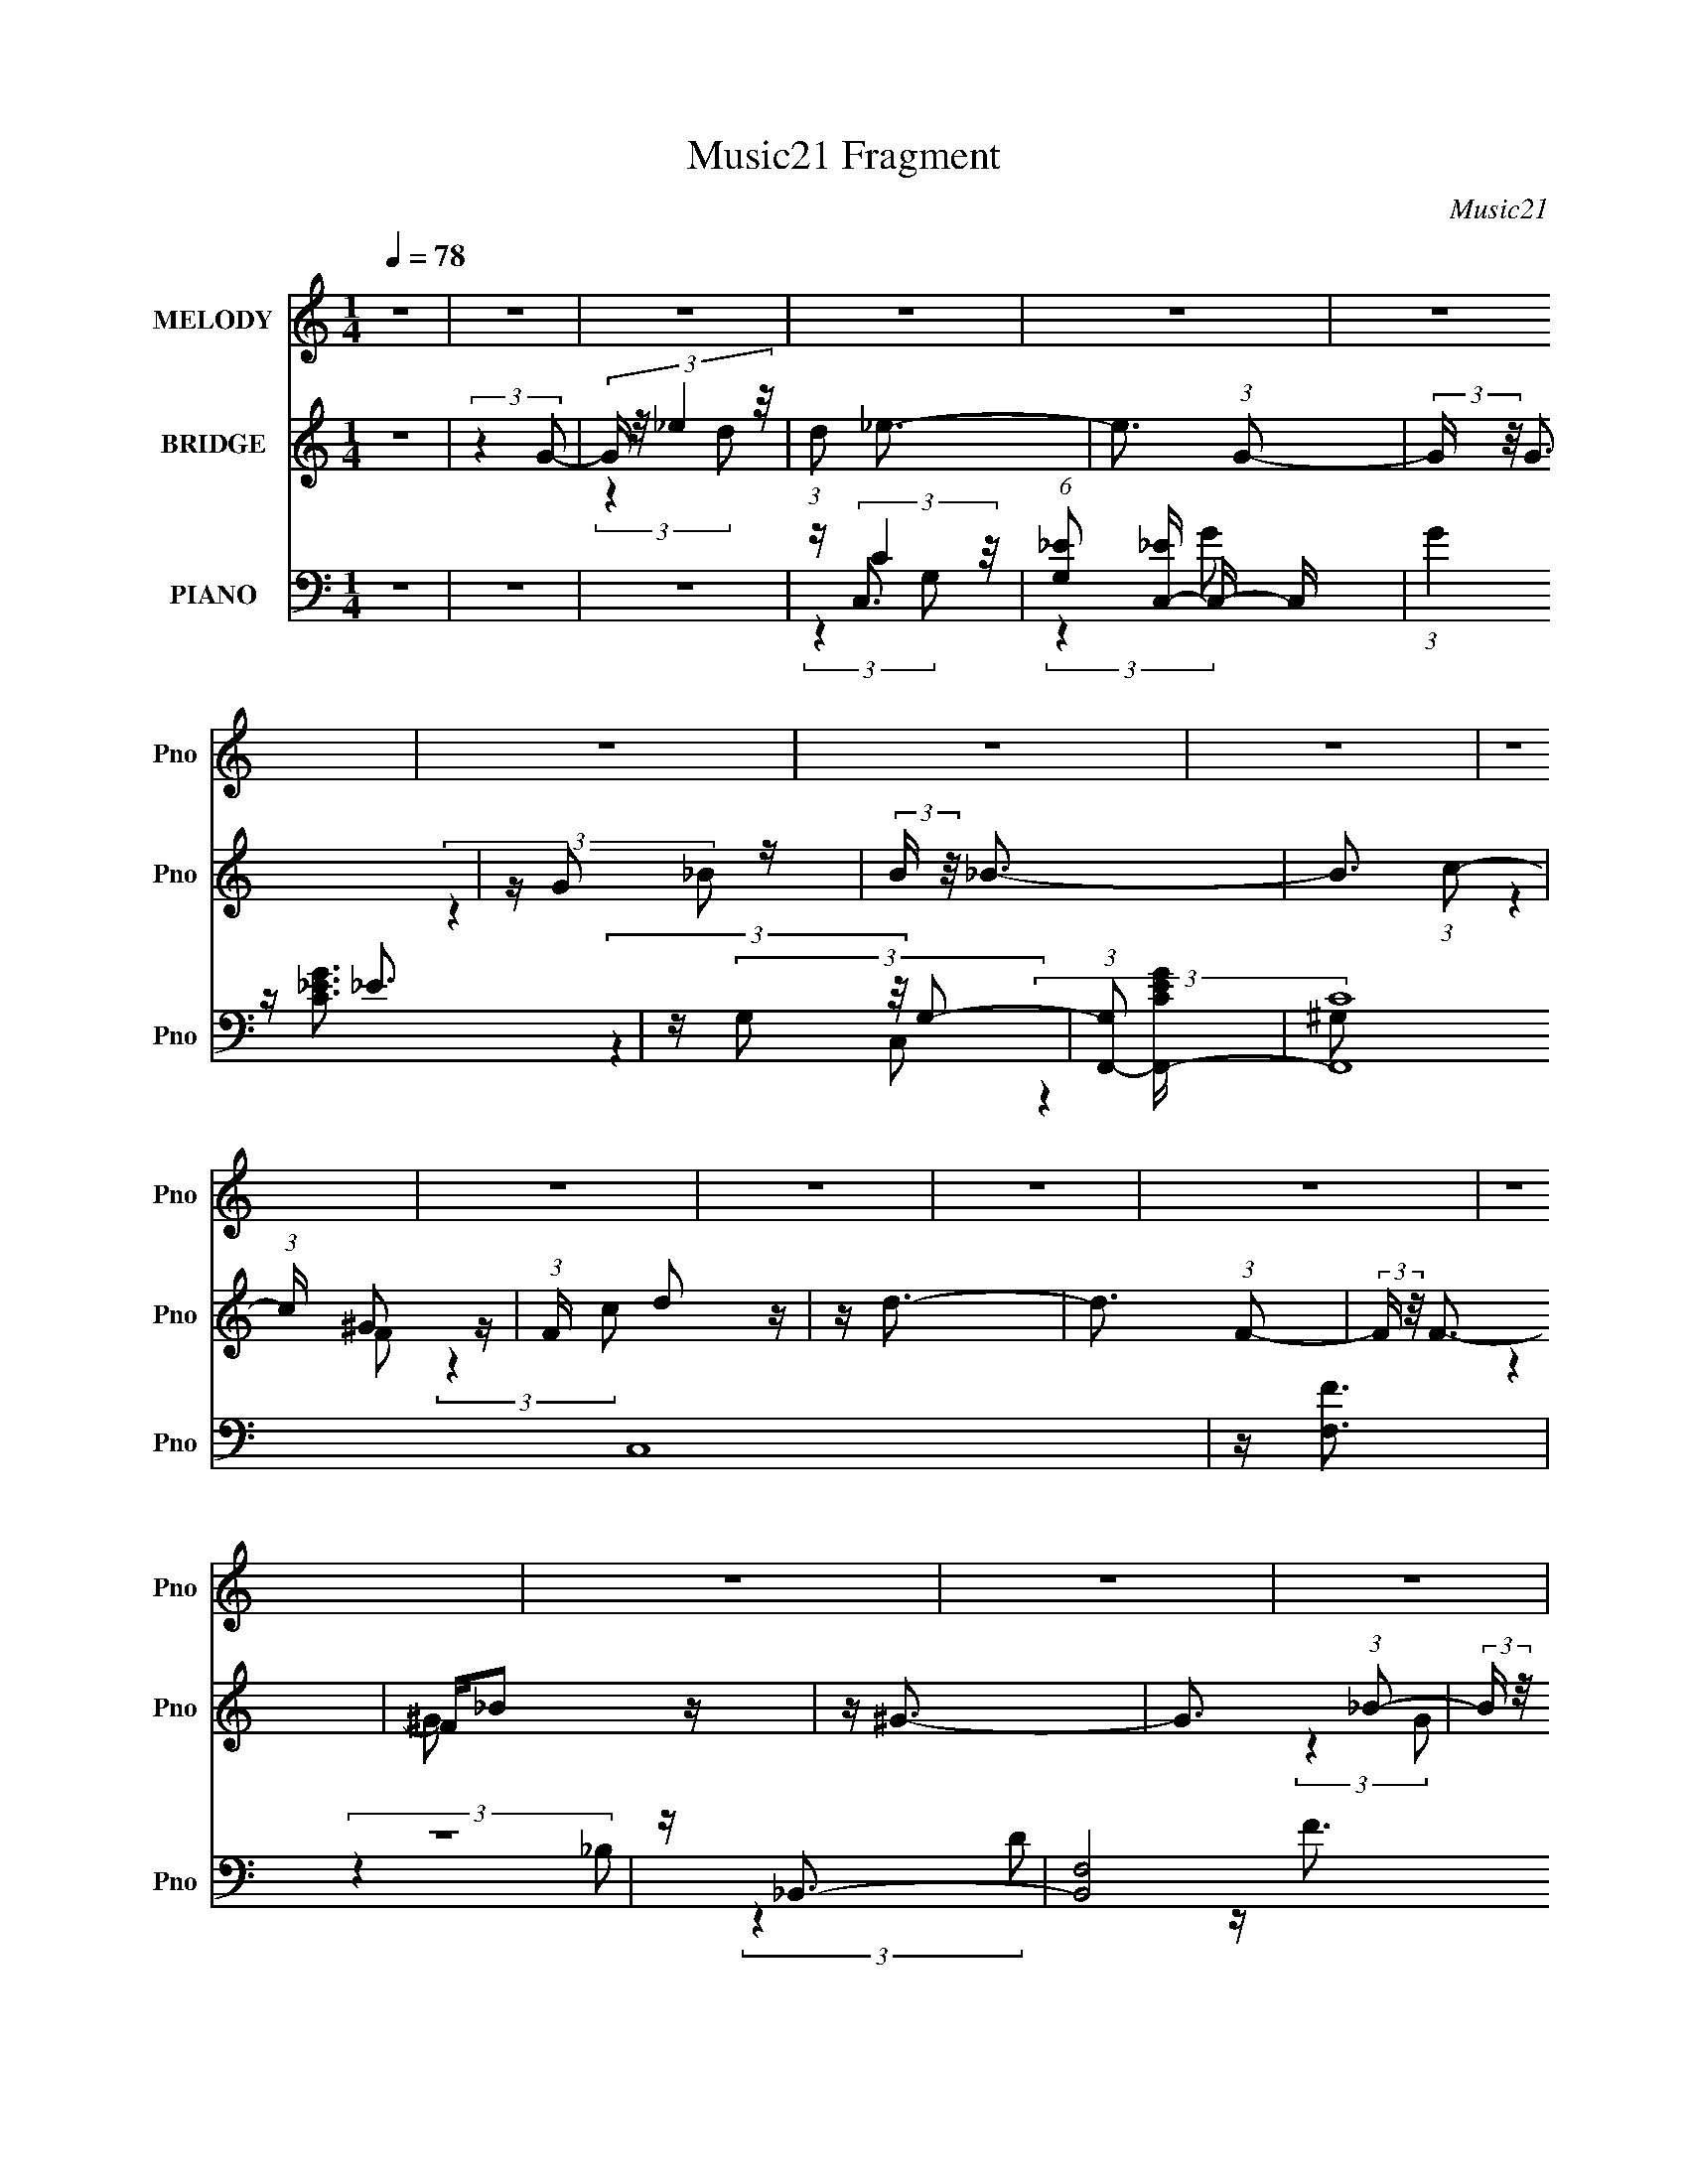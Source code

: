 X:1
T:Music21 Fragment
C:Music21
%%score 1 ( 2 3 ) ( 4 5 6 7 )
L:1/16
Q:1/4=78
M:1/4
I:linebreak $
K:none
V:1 treble nm="MELODY" snm="Pno"
V:2 treble nm="BRIDGE" snm="Pno"
V:3 treble 
L:1/4
V:4 bass nm="PIANO" snm="Pno"
V:5 bass 
V:6 bass 
L:1/4
V:7 bass 
L:1/4
V:1
 z4 | z4 | z4 | z4 | z4 | z4 | z4 | z4 | z4 | z4 | z4 | z4 | z4 | z4 | z4 | z4 | z4 | z4 | z4 | %19
 z4 | z4 | z4 | z4 | z4 | z4 | z4 | z[Q:1/4=78] z3 | z4 | z4 | z2[Q:1/4=77] z2 | z4 | z4 | %32
[Q:1/4=76] z4 | (3:2:2z4 G2 |[Q:1/4=76] G _e2 (3:2:1d2 | z _e3- |[Q:1/4=78] e3 (3:2:1G2 | z G3 | %38
 z (3G2 z/ _B2 |[Q:1/4=78] z _B3- | B3 (3:2:1c2 | z ^G2 (3:2:1F2 | F d2 (3:2:1c2- | %43
 (3:2:2c z/ d3- | d3 (3:2:1F2 | z F3 | F _B2 (3:2:1^G2- | (3:2:2G z/ ^G3- | %48
 (12:7:2G4 z/ (3:2:1^G2 | _B(3G2 z/ G2 | G _e2 (3:2:1d2 | z _e3- | e2 z2 | _eG2 z | %54
 G c2 (3:2:1_e2- | (3:2:2e z/ g3- | (12:7:2g4 z/ (3:2:1f2- | (3:2:2f z/ f3- | f (6:5:2z2 _e2- | %59
 (3:2:2e z/ _e3- | e (6:5:2z2 _e2- | (3:2:2e z/ d3 | z f2 (3:2:1_e2 | (3:2:2_e4 d2- | d4- | %65
 (6:5:1d2 z (3:2:1G2 | G _e2 (3:2:1d2 | z _e3- | (12:7:2e4 z/ (3:2:1G2 | z G3 | z (3G2 z/ _B2 | %71
 z _B3- | (12:7:2B4 z/ (3:2:1c2 | z ^G2 (3:2:1F2 | F(3d2 z/ c2 | z d3- | (12:7:2d4 z/ (3:2:1F2 | %77
 z F2 (3:2:1F2- | (3:2:2F z/ _B2 (3:2:1^G2 | z ^G3- | G ^G2 (3:2:1_B2- | (3B z/ G2 (3:2:2z/ G2 | %82
 G _e2 (3:2:1d2 | z _e3- | (12:7:2e4 z/ (3:2:1G2- | (6:5:1G2 z (3:2:1G2 | z (3c2 z/ _e2- | %87
 (3:2:2e z/ g3- | g3 (3:2:1f2 | z f3- | f (6:5:2z2 _e2 | z _e3- | e4 |[Q:1/4=78] z d3 | z d2_e- | %95
 e2<d2 | c4- | c2 (3:2:2z c2- | (3:2:2c z/ d2 (3:2:1_e2- | (3:2:2e z/ _e3- |[Q:1/4=79] e4 | z f3 | %102
 z (3d2 z/ c2- | (3:2:1c2 _B3- | B G2 (3:2:1_B2 | z c3 | z (3c2 z/ d2- | (3:2:2d z/ _e3- | e4- | %109
 e2<d2- | d2<_e2 | z ^g3- | g4- | g4- | g4 | z g3- | g4- | g2 (3:2:2z d2 | z (3_e2 z/ f2 | %119
[Q:1/4=79] z (3g2 z/ _e2 | z g2 (3:2:1_e2 | (3:2:2g4 _e2- | (3e z/ f2 (3:2:2z/ g2 | z _b3- | %124
 b3 (3:2:1^g2 | z ^g3- | g3 z | z (3f2 z/ _e2- | (3:2:2e z/ d2 (3:2:1c2 | (3:2:2_B4 B2- | %130
 (3B z/ c2 (3:2:2z/[Q:1/4=79] d2 | z ^g3- | (12:7:2g4 z/ (3:2:1g2 | f g2 (3:2:1G2 | z (3c2 z/ d2 | %135
 z _e2 (3:2:1d2 | z _e2 (3:2:1d2 | (3:2:2_e4 c2- | (3:2:2c z/ d2 (3:2:1_e2- | (3:2:2e z/ g3- | %140
 g3 (3:2:1f2 | _e2<f2- | (12:7:1f4 f (3:2:1g2 | f2<_e2- | e z _e (3:2:1f2 | _e2<d2- | %146
 d d2 (3:2:1_e2- | (3:2:2e z/ d2 (3:2:1c2- | c4- | (3:2:2c z2 z2 |[Q:1/4=78] z4 |[Q:1/4=77] z4 | %152
[Q:1/4=75] z4 |[Q:1/4=75] z4 | z4 | z2[Q:1/4=75] z2 |[Q:1/4=76] z4 |[Q:1/4=77] z4 | %158
 z2[Q:1/4=78] z2 | z4 |[Q:1/4=79] z4 | z4 | z4 | z4 | z4 | z4 | z4 | z4 | z4 | z4 | z4 | %171
[Q:1/4=79] z4 | z4 | z4 | z4 | z4 | z4 | z4 | z4 | z4 |[Q:1/4=77] z4 |[Q:1/4=78] z4 | z4 | %183
[Q:1/4=78] z3[Q:1/4=78] z | z3[Q:1/4=79] z | (3:2:2z4 d2 | z (3_e2 z/ f2 | z (3g2 z/ _e2 | %188
[Q:1/4=78] z g2 (3:2:1_e2 | (3:2:2g4 _e2- | (3e z/ f2 (3:2:2z/ g2 | z _b3- | b3 (3:2:1^g2 | %193
 z ^g3- | g3 z | z (3f2 z/ _e2- | (3:2:2e z/ d2 (3:2:1c2 | (3:2:2_B4 B2- | %198
[Q:1/4=79] (3B z/ c2 (3:2:2z/ d2 | z ^g3- | (12:7:2g4 z/ (3:2:1g2 | f g2 (3:2:1G2 | z (3c2 z/ d2 | %203
 z _e2 (3:2:1d2 | z _e2 (3:2:1d2 | (3:2:2_e4 c2- | (3:2:2c z/ d2 (3:2:1_e2- | (3:2:2e z/ g3- | %208
 g3 (3:2:1f2 | _e2<f2- | (12:7:1f4 f (3:2:1g2 | f2<_e2- | e z _e (3:2:1f2 | _e2<d2- | %214
 d d2 (3:2:1_e2- | (3:2:2e z/ d2 (3:2:1c2- | c4- | (3:2:2c z2 (3:2:2z c2- | %218
 (3:2:2c z/ d2 (3:2:1_e2- | (3:2:2e z/ _e3- | e4 | z f3 |[Q:1/4=79] z (3d2 z/ c2- | (3:2:1c2 _B3- | %224
 B G2 (3:2:1_B2 | z c3 | z (3c2 z/ d2- | (3:2:2d z/ _e3- | e4- | e2<d2- | d2<_e2 | z ^g3- | g4- | %233
 g4- | g4 | z g3- | g4- | g2 (3:2:2z d2 |[Q:1/4=78] z (3_e2 z/ f2 | z (3g2 z/ _e2 | %240
 z g2 (3:2:1_e2 | (3:2:2g4 _e2- | (3e z/ f2 (3:2:2z/ g2 | z _b3- | b3 (3:2:1^g2 | z ^g3- | %246
[Q:1/4=79] g3 z | z (3f2 z/ _e2- | (3:2:2e z/ d2 (3:2:1c2 |[Q:1/4=79] (3:2:2_B4 B2- | %250
 (3B z/ c2 (3:2:2z/ d2 | z ^g3- | (12:7:2g4 z/ (3:2:1g2 | f g2 (3:2:1G2 | z (3c2 z/ d2 | %255
 z _e2 (3:2:1d2 | z _e2 (3:2:1d2 | (3:2:2_e4 c2- | (3:2:2c z/ d2 (3:2:1_e2- | (3:2:2e z/ g3- | %260
 g3 (3:2:1f2 | _e2<f2- | (12:7:1f4 f (3:2:1g2 | f2<_e2- | e z _e (3:2:1f2 | _e2<d2- | %266
 d d2 (3:2:1_e2- | (3:2:2e z/ d2 (3:2:1c2- |[Q:1/4=77] c4- | (3:2:2c z2 z2 |] %270
V:2
 z4 | (3:2:2z4 G2- | (3:2:4G z/ _e4 z/ | (3:2:1d2 _e3- | e3 (3:2:1G2- | (3:2:2G z/ G3 | z G2 z | %7
 (3:2:2B z/ _B3- | B3 (3:2:1c2- | (3:2:1c x/3 ^G2 z | (3:2:1F x/3 d2 z | z d3- | d3 (3:2:1F2- | %13
 (3:2:2F z/ F3- | F_B2 z | z ^G3- | G3 (3:2:1_B2- | (3:2:2B z/ G2 z | z _e2 z | z _e3- | %20
 e3 (3:2:1G2- | (3:2:2G z/ G3 | z c2 z | (3:2:2e z/ g3- | g3 (3:2:1^g2- | (3:2:2g z/ f3- | %26
 f[Q:1/4=78] (6:5:2z2 _e2- | (3:2:2e z/ d3- | d _e2 z | (3:2:1f2 g3-[Q:1/4=77] | g B2 z | z d2 z | %32
[Q:1/4=76] z c3- | c4- |[Q:1/4=76] c4 | z2 G2- |[Q:1/4=78] G (3:2:2_e4 z/ | (3:2:1d2 _e3- | e4- | %39
[Q:1/4=78] e z3 | (3:2:2z4 c2- | (3:2:1c2 g3- | g2<f2- | f2<d2- | d4- | d z3 | z4 | z4 | z4 | z4 | %50
 z4 | (3:2:2z4 G2- | (3G2 _e4 z/ | (3:2:1d2 _e3- | e4- | e2<c2- | c4- | c4- | c3 z | z4 | z _e3- | %61
 e2<d2- | d3 (3:2:1c2- | (3:2:1c2 d3- | d4- | d z3 | z4 | z _E3- | E2<D2- | D2<C2- | C4- | C z3 | %72
 (3:2:2D4 _E2- | (3:2:1E2 ^G3- | G4- | G2<D2- | (12:11:2D4 _E2- | (3:2:1E2 F3- | F4 | z G3- | G4- | %81
 G z3 | z4 | z [Gc]3- | (12:11:2[Gc]4 d2- | (3:2:1d2 _e3- | e2<G2 | z [F^G]3- | [FG]4- | [FG]2 z2 | %90
 (3:2:2z4 c2 | (3:2:2d2 z4 | e4- |[Q:1/4=78] e2<d2- | d4 | z C3- | %96
 (3:2:1[Gc]2 [cC-]5/3 C19/3- C4- C | (3:2:1[d_e]2 _e5/3 z | (3:2:1[gc']2 c'5/3 z | %99
 (3:2:1[d'^G,-]2 ^G,8/3- |[Q:1/4=79] G,4- e'4 | G,4- | G,2<_B,2- | B,2<G,2- | G,4- | G,2<C2- | C4 | %107
 z C3- | C4- | C4- | CF,2 z | z [G,C]3- | [G,C]4- | [G,C]4- | [G,C]3 (3:2:1[G,C]2- | %115
 (3:2:2[G,C] z/ [G,B,]3- | [G,B,]4- | (12:7:2[G,B,]4 z/ (3:2:1B,2- | (3:2:1B,2 C2 z | %119
[Q:1/4=79] (3:2:2D z/ [C_E]3- | [CE]4- | [CE]4 G3- | G F2 z | (3:2:2G z/ [F,F^G]3- | [F,FG]4 | %125
 z [Fc]3- | [Fc]3 z | z F3- | F4- | F3 (3:2:1D2- |[Q:1/4=79] (3:2:1D2 _E2 z | (3:2:1F2 G3- | G4 | %133
 z G3 | z [GB]3- | [GB]2<c2- | c3 (3:2:1d2- | (3:2:1d2 _e2 z | (3:2:2d z/ c3 | z c3- | c4 | %141
 z [F^Gc]3- | [FGc]4 | z c3- | c4 | z [GB]3- | [GB]4 | z [Gc]3- | [Gc]4- | [Gc]2 (3:2:2z G2- | %150
[Q:1/4=78] (3:2:4G z/ _e4 z/ |[Q:1/4=77] (3:2:1d2 _e3- |[Q:1/4=75] e3 (3:2:1G2- | %153
[Q:1/4=75] (3:2:2G z/ G3 | z G2 z | (3:2:2B z/ _B3-[Q:1/4=75] |[Q:1/4=76] B3 (3:2:1c2- | %157
[Q:1/4=77] (3:2:2c z/ ^G3- | G[Q:1/4=78] (3:2:2_B2 z f | z f3- |[Q:1/4=79] (12:7:2f4 z/ (3:2:1F2- | %161
 (3:2:2F z/ _B2 z | z _e2 z | (3:2:2f z/ _B3- | B _E2 z | (3:2:1B x/3 B2 z | (3:2:1g x/3 g2 z | %167
 (3:2:1f2 _e3- | e2 G z | _e2<e2- | e z _ef |[Q:1/4=79] z g3- | (12:7:2g4 z/ (3:2:1_e2- | %173
 (3:2:1e2 d2 z | (3:2:2c4 G2- | (3G z/ ^G2 (3:2:2z/ c2 | z _e2 z | (3:2:1g x/3 ^f2 z | %178
 (3:2:1e x/3 d2 z | (3:2:1c x/3 B3- |[Q:1/4=77] B (3:2:1[FG]2 G2/3 z | %181
[Q:1/4=78] (3:2:1B x/3 (3:2:2d4 z/ | (3:2:1[f^g]2 ^g5/3 z |[Q:1/4=78] (3:2:2g z/ g3[Q:1/4=78] | %184
 (3[ga]2[bc']2 z/[Q:1/4=79] [d'_e'] | (3[f'g']2 z2 B,2- | (3:2:1B,2 C2 z | (3:2:2D z/ [C_E]3- | %188
[Q:1/4=78] [CE]4- | [CE]4 G3- | G F2 z | (3:2:2G z/ [F,F^G]3- | [F,FG]4 | z [Fc]3- | [Fc]3 z | %195
 z F3- | F4- | F3 (3:2:1D2- |[Q:1/4=79] (3:2:1D2 _E2 z | (3:2:1F2 G3- | G4 | z G3 | z [GB]3- | %203
 [GB]2<c2- | c3 (3:2:1d2- | (3:2:1d2 _e2 z | (3:2:2d z/ c3 | z c3- | c4 | z [F^Gc]3- | [FGc]4 | %211
 z c3- | c4 | z [GB]3- | [GB]4 | z [Gc]3- | [Gc]4- | [Gc]4- | [Gc]3 z | z ^G,3- | G,4- | G,4- | %222
[Q:1/4=79] G,2<_B,2- | B,2<G,2- | G,4- | G,2<C2- | C4 | z C3- | C4- | C4- | CF,2 z | z [G,C]3- | %232
 [G,C]4- | [G,C]4- | [G,C]3 (3:2:1[G,C]2- | (3:2:2[G,C] z/ [G,B,]3- | [G,B,]4- | %237
 (12:7:2[G,B,]4 z/ (3:2:1B,2- |[Q:1/4=78] (3:2:1B,2 C2 z | (3:2:2D z/ [C_E]3- | [CE]4- | %241
 [CE]4 G3- | G F2 z | (3:2:2G z/ [F,F^G]3- | [F,FG]4 | z [Fc]3- |[Q:1/4=79] [Fc]3 z | z F3- | F4- | %249
[Q:1/4=79] F3 (3:2:1D2- | (3:2:1D2 _E2 z | (3:2:1F2 G3- | G4 | z G3 | z [GB]3- | [GB]2<c2- | %256
 c3 (3:2:1d2- | (3:2:1d2 _e2 z | (3:2:2d z/ c3 | z c3- | c4 | z [F^Gc]3- | [FGc]4 | z c3- | c4 | %265
 z [GB]3- | [GB]4 | z [Gc]3- |[Q:1/4=77] [Gc]4- | [Gc]2 z2 | z c2 z | (3:2:2d z/ _e3- | e4 G | %273
 z G3- | G2 c2 z | (3:2:2_e2 _b4- | b4 ^g- | g (3:2:2z/ ^g-g2- | (3:2:2g2 z ^g2 | g(3:2:2f2 z2 | %280
 g3 z | (3g2 z2 f2- | (12:11:2f4 z/ | (3:2:2z2 g4- | g4 | c4- | c4- [gc']4- | c4- [gc']4- | %288
 (3:2:1c4 [gc']4- | [gc']4- | [gc'] z3 |] %291
V:3
 x | x | (3:2:2z d/- | x13/12 | x13/12 | x | (3:2:2z _B/- | x | x13/12 | (3:2:2z F/- | (3:2:2z c/ | %11
 x | x13/12 | x | (3:2:2z ^G/ | x | x13/12 | (3:2:2z G/ | (3:2:2z d/ | x | x13/12 | x | %22
 (3:2:2z _e/- | x | x13/12 | x | x | x | (3:2:2z f/- | x13/12 | (3:2:2z d/ | (3:2:2z c/ | x | x | %34
 x | x | (3:2:2z d/- | x13/12 | x | x | x | x13/12 | x | x | x | x | x | x | x | x | x | x | %52
 (3:2:2z d/- x/12 | x13/12 | x | x | x | x | x | x | x | x | x13/12 | x13/12 | x | x | x | x | x | %69
 x | x | x | x | x13/12 | x | x | x5/4 | x13/12 | x | x | x | x | x | x | x5/4 | x13/12 | x | x | %88
 x | x | x | z/4 _e3/4- | x | x | x | (3:2:2z G/- | (3:2:2z d/- x31/12 | (3:2:2z g/- | %98
 (3:2:2z d'/- | z/4 _e'3/4- | x2 | x | x | x | x | x | x | x | x | x | x | x | x | x | x13/12 | x | %116
 x | x | (3:2:2z D/- x/12 | x | x | x7/4 | (3:2:2z G/- | x | x | x | x | x | x | x13/12 | %130
 (3:2:2z F/- x/12 | x13/12 | x | x | x | x | x13/12 | (3:2:2z d/- x/12 | x | x | x | x | x | x | %144
 x | x | x | x | x | x | (3:2:2z d/- | x13/12 | x13/12 | x | (3:2:2z _B/- | x | x13/12 | x | %158
 z/ (3:2:2g/ z/4 | x | x | (3:2:2z d/ | (3:2:2z f/- | x | (3:2:2z _B/- | (3:2:2z ^g/- | %166
 (3:2:2z f/- | x13/12 | (3:2:2z d/ | x | x | x | x | (3:2:2z c/- x/12 | x | x | (3:2:2z g/- | %177
 (3:2:2z _e/- | (3:2:2z c/- | (3:2:2z F/- | (3:2:2z B/- | (3:2:2z f/- | (3:2:2z g/- | x | x | x | %186
 (3:2:2z D/- x/12 | x | x | x7/4 | (3:2:2z G/- | x | x | x | x | x | x | x13/12 | %198
 (3:2:2z F/- x/12 | x13/12 | x | x | x | x | x13/12 | (3:2:2z d/- x/12 | x | x | x | x | x | x | %212
 x | x | x | x | x | x | x | x | x | x | x | x | x | x | x | x | x | x | x | x | x | x | x13/12 | %235
 x | x | x | (3:2:2z D/- x/12 | x | x | x7/4 | (3:2:2z G/- | x | x | x | x | x | x | x13/12 | %250
 (3:2:2z F/- x/12 | x13/12 | x | x | x | x | x13/12 | (3:2:2z d/- x/12 | x | x | x | x | x | x | %264
 x | x | x | x | x | x | (3:2:2z d/- | x | x5/4 | x | z/ d/ x/4 | x | x5/4 | x | x | z/ g/- | x | %281
 z/4 (3:2:2[f_e]/ z/ | x | x | x | [gc']- | x2 | x2 | x5/3 | x | x |] %291
V:4
 z4 | z4 | z4 | z C,3- | (6:5:1[G,_E]2 [_EC,-]7/3 C,17/3- C, | (3:2:1G4 _E3 | z (3G,2 z/ G,2- | %7
 (3:2:1[G,F,,-]2 [F,,-CEG]8/3 | (48:31:2[F,,C]16 C,16 | z [F,F]3 | z4 | z _B,,3- | %12
 [B,,F,]8 (6:5:1B,2 | z [F,_B,]3- | [F,B,]2 F3 z | z _E,,3- | [E,,G,]2 (3:2:2[G,B,,]5/2 z/ | %17
 z G,,3- | (12:11:1G,,4 B, (3:2:1D,4 G,2 (3:2:1z/ | z C,3- | (3:2:1[G,C]2 [CC,-]5/3 C,19/3- C,2 | %21
 (6:5:1G,2 _E3 | z [G,C] z2 | z F,,3- | [G,C] (12:7:1[C,F,-]16 F,,8- F,,2 | F, (3:2:1C4 F3- | %26
 F2[Q:1/4=78] z2 | z [^G,,_E]3- | [G,,E]2 [CE]2 (6:5:1E,2 ^G, z2 |[Q:1/4=77] z G,,3- | %30
 G,,3 B, (6:5:1D,2 G,3 | z (3C,,2 z/ C,2- |[Q:1/4=76] (48:29:1[C,G,-]16 | G,4- [C_E]3- | %34
[Q:1/4=76] G,2 [CE]4 | z C,,3- |[Q:1/4=78] C,,4 (3G,,4 C2 D2- | (3:2:2D z/ [C_E] z2 | z4 | %39
[Q:1/4=78] z F,,3- | (24:23:1[C,G,]8 F,,8- F,, | z [F,C]3- | [F,C] z3 | z _B,,3- | %44
 [B,,_B,]8 (6:5:1F,8 | z [_B,D]3- | [B,D]3 F, z | z [_E,,G,_B,]3- | %48
 [E,,G,B,] (3:2:1[B,,G,] (3:2:2G,3 z/ | z [G,,B,]3- | [G,,B,] [G,B,] (3:2:1D,2 G, z2 | z [C,G]3 | %52
 (3G, z/ C2 (3:2:2z/ D2 | z [C_E]3 | z4 | z F,,3- | [F,,G,]8 (24:23:1C,8 | z [F,C]3- | [F,C] z3 | %59
 z [^G,,_E]3- | [G,,E] (3:2:1[E,^G,] ^G,4/3 z | z D,,3- | D,,3 F, (3:2:1A,,4 D,3 | z G,,3- | %64
 [G,,C]4 (12:11:1D,4 | z G,,3- | [G,B,]2 (3:2:2[B,D,]/ (4:3:1[D,F-]52/7 G,,4- G,, | %67
 (3:2:1F x/3 (3C,,2 z/ C,2- | (48:29:1[C,G,-]16 [CEG] | G,4- [_EG] | G, [_EG]2 z | %71
 (3:2:1[CF,,-]2 F,,8/3- | (48:31:2[F,,G,]16 C,8 | z (3[F,^G,C]2 z/ C,2- | (6:5:1C,2 [CF]3- | %75
 [CF]2<_B,,2- | (24:17:1[F,_B,]8 B,,8- B,,2 | z [_B,D]2 z | (3:2:1F,2 [_B,F] z2 | z _E,,3- | %80
 E,, (3:2:1[B,,G,]2 (3:2:2G,2 z/ | z G,,3- | G,,2 (3:2:1D,2 [G,B,D] z2 | z (3C,,2 z/ C,2- | %84
 [C,G,]4 [CEG] | z C,3- | [C,C_E]2 (3[C_EG,]/ (1:1:1[G,C-]3/2 C- | (3:2:1C x/3 (3F,,2 z/ F,2- | %88
 (12:11:1[F,C]4 [CFG]/3 [FG]2/3 | (3:2:1G x/3 F,3- | F, (3:2:1C2 [F^Gc] z2 | z ^G,,3- | %92
 G,, (3:2:1[E,^G,C_E] (3[^G,C_E] z/ G,2 |[Q:1/4=78] z G,,3- | [G,,B,D]2 [B,DD,] (3:2:1D,/ x2/3 | %95
 z [C,,G,]2 z | [C,G,]4 | (3:2:1D x/3 C,3- | [C,Cc]4- C, | [Cc] (3:2:1[G,^G,,-]2 ^G,,5/3- | %100
[Q:1/4=79] [G,,C_E]3 (6:5:1E,2 | (3:2:1G, x/3 [^G,C_E]2 z | (6:5:1[E,^G,_E]2 (3[^G,_E] z/ G,2 | %103
 z G,,3- | (12:7:1[G,,_B,D]4 [_B,DD,]2/3 (6:5:1D,6/5 | (3:2:1[G,C,,C]2 (3[C,,C]3/2 z/ C,2- | %106
 (3:2:1[C,C]2 (3C3/2 z/ C2- | (3:2:1[C^G,,-]2 [^G,,-EG]8/3 | %108
 [G,,^G,]2 (3[^G,E,]/ (1:1:1[E,G,]3/2 G, | z (3[F,,F,^G,]2 z/ F,2- | (6:5:2F,2 z4 | %111
 z (3G,,2 z/ G,2- | (12:7:1[G,Gc]8 | (3:2:1D x/3 [G,D]3- | [G,DG]2 (3G/ z/ G2 | c2<G,,2- | %116
 (3:2:1[D,G,B,]2 (3:2:1[G,B,G,,-]3/2 [G,,-D]3 G,, | (3:2:1[D,G,] G,/3G,,2 z | %118
 [G,B,DGA,,]4 (3:2:1G,, |[Q:1/4=79] (3:2:1B,, x/3 C,3- | %120
 (3:2:1[G,C_E]2 (3:2:1[C_EC,-]7/2 C,17/3- C,2 | (6:5:1[G,CC_EGc]2[C_EGc]4/3 z | %122
 (3:2:1[G,C_EG]2 [C_EG]5/3 z | (3:2:1[CF,,]4 (3:2:1F,2- | [F,F^Gc]4 | F2<F,2- | %126
 [F,F^G]2 [F^GC] (3:2:1C/ x2/3 | (3:2:1[G_B,,-]2 _B,,8/3- | [B,,_B,D]4 (3:2:1F,2 | _B,2<_B,,2- | %130
 (12:7:1[B,,_B,B,D]4[B,DF,]5/3[Q:1/4=79] | z _E,,3- | [E,,G,]2 [G,B,,] (3:2:1B,,/ x2/3 | %133
 (3:2:2G,2 z D,2- | [D,B,] [G,,G,B,D]2 (3:2:2[G,B,D] z/ | z C,3- | [C,C_EG]4 (3:2:1G,2 | %137
 C (3:2:2[C,C_EG]4 z/ | (3C2 z2 C2 | z F,,3- | [F,,^G,C]4 (6:5:1C,2 | F,3 z | %142
 F, F,,2 (3:2:4C,2 [F,^G,CF]2 z/ [=G,G]2 | z ^G,,3- | G,, (3:2:1E,2 [^G,C_E^G] z2 | z G,,3- | %146
 [G,,G,B,D]2 [G,B,DD,] (3:2:1D,/ x2/3 | z (3[C,,G,]2 z/ C,2- | (24:19:1[C,G,-]16 | %149
 [G,_ECEG]2[CEG] z |[Q:1/4=78] (12:7:1[G,_E-G-c-]8 |[Q:1/4=77] [EGc] (3:2:1[CC,-] C,7/3- | %152
[Q:1/4=75] (6:5:1[G,_E]2 [_EC,-]7/3 C,17/3- C, |[Q:1/4=75] (3:2:1G4 _E3 | z (3G,2 z/ G,2- | %155
 (3:2:1[G,F,,-]2 [F,,-CEG]8/3[Q:1/4=75] |[Q:1/4=76] (48:31:2[F,,C]16 C,16 |[Q:1/4=77] z [F,F]3 | %158
 z2[Q:1/4=78] z2 | z _B,,3- |[Q:1/4=79] [B,,F,]8 (6:5:1B,2 | z [F,_B,]3- | [F,B,]2 F3 z | %163
 z _E,,3- | [E,,G,]2 (3:2:2[G,B,,]5/2 z/ | z G,,3- | (12:11:1G,,4 B, (3:2:1D,4 G,2 (3:2:1z/ | %167
 [C_E]4 | [C,G_EC]4 (24:19:1G,16 | E B,,3- | [B,,GB,]4 (3:2:1B,2 |[Q:1/4=79] _E2 (3:2:2z _B,2- | %172
 (6:5:1B,2 B,,4 (3:2:2[G_E]2 _B,2 | (3:2:2_E2 A,4- | (3:2:1A,/ [A,,G-]3 G2/3- | G [^G,,_E,]3- | %176
 [G,,E,_E]4 (3:2:1[G,C]2 | C2<D,,2- | [D,,^F,D]3 [DA,,] A,, (3:2:1D,2 | (3:2:1[A,D,] D,/3G,,3- | %180
[Q:1/4=77] (12:7:1[D,DG,]8 G,,4- G,, |[Q:1/4=78] (3G,2 z2 [G,,G,B,D]2 | %182
 z (3[G,,D,G,B,DG]2 z/ [G,,D,G,B,DG]2 |[Q:1/4=78] z (3[G,,D,G,B,DG]2 z/ [G,,D,G,B,DG]2[Q:1/4=78] | %184
 z (3[G,,D,G,B,DG]2 z/ [G,,D,G,B,DG]2[Q:1/4=79] | z [G,,D,G,B,DG] z2 | z4 | z C,3- | %188
[Q:1/4=78] (3:2:1[G,C_E]2 (3:2:1[C_EC,-]7/2 C,17/3- C,2 | (6:5:1[G,CC_EGc]2[C_EGc]4/3 z | %190
 (3:2:1[G,C_EG]2 [C_EG]5/3 z | (3:2:1[CF,,]4 (3:2:1F,2- | [F,F^Gc]4 | F2<F,2- | %194
 [F,F^G]2 [F^GC] (3:2:1C/ x2/3 | (3:2:1[G_B,,-]2 _B,,8/3- | [B,,_B,D]4 (3:2:1F,2 | _B,2<_B,,2- | %198
[Q:1/4=79] (12:7:1[B,,_B,B,D]4[B,DF,]5/3 | z _E,,3- | [E,,G,]2 [G,B,,] (3:2:1B,,/ x2/3 | %201
 (3:2:2G,2 z D,2- | [D,B,] [G,,G,B,D]2 (3:2:2[G,B,D] z/ | z C,3- | [C,C_EG]4 (3:2:1G,2 | %205
 C (3:2:2[C,C_EG]4 z/ | (3C2 z2 C2 | z F,,3- | [F,,^G,C]4 (6:5:1C,2 | F,3 z | %210
 F, F,,2 (3:2:4C,2 [F,^G,CF]2 z/ [=G,G]2 | z ^G,,3- | G,, (3:2:1E,2 [^G,C_E^G] z2 | z G,,3- | %214
 [G,,G,B,D]2 [G,B,DD,] (3:2:1D,/ x2/3 | z (3[C,,G,]2 z/ C,2- | (24:19:1[C,G,-]16 | %217
 [G,_ECEG]2[CEG] z | (12:7:1[G,_E-G-c-]8 | [EGc] (3:2:1[C^G,,-] ^G,,7/3- | [G,,C_E]3 (6:5:1E,2 | %221
 (3:2:1G, x/3 [^G,C_E]2 z |[Q:1/4=79] (6:5:1[E,^G,_E]2 (3[^G,_E] z/ G,2 | z G,,3- | %224
 (12:7:1[G,,_B,D]4 [_B,DD,]2/3 (6:5:1D,6/5 | (3:2:1[G,C,,C]2 (3[C,,C]3/2 z/ C,2- | %226
 (3:2:1[C,C]2 (3C3/2 z/ C2- | (3:2:1[C^G,,-]2 [^G,,-EG]8/3 | %228
 [G,,^G,]2 (3[^G,E,]/ (1:1:1[E,G,]3/2 G, | z (3[F,,F,^G,]2 z/ F,2- | (6:5:2F,2 z4 | %231
 z (3G,,2 z/ G,2- | (12:7:1[G,Gc]8 | (3:2:1D x/3 [G,D]3- | [G,DG]2 (3G/ z/ G2 | c2<G,,2- | %236
 (3:2:1[D,G,B,]2 (3:2:1[G,B,G,,-]3/2 [G,,-D]3 G,, | (3:2:1[D,G,] G,/3G,,2 z | %238
[Q:1/4=78] [G,B,DGA,,]4 (3:2:1G,, | (3:2:1B,, x/3 C,3- | %240
 (3:2:1[G,C_E]2 (3:2:1[C_EC,-]7/2 C,17/3- C,2 | (6:5:1[G,CC_EGc]2[C_EGc]4/3 z | %242
 (3:2:1[G,C_EG]2 [C_EG]5/3 z | (3:2:1[CF,,]4 (3:2:1F,2- | [F,F^Gc]4 | F2<F,2- | %246
[Q:1/4=79] [F,F^G]2 [F^GC] (3:2:1C/ x2/3 | (3:2:1[G_B,,-]2 _B,,8/3- | [B,,_B,D]4 (3:2:1F,2 | %249
[Q:1/4=79] _B,2<_B,,2- | (12:7:1[B,,_B,B,D]4[B,DF,]5/3 | z _E,,3- | %252
 [E,,G,]2 [G,B,,] (3:2:1B,,/ x2/3 | (3:2:2G,2 z D,2- | [D,B,] [G,,G,B,D]2 (3:2:2[G,B,D] z/ | %255
 z C,3- | [C,C_EG]4 (3:2:1G,2 | C (3:2:2[C,C_EG]4 z/ | (3C2 z2 C2 | z F,,3- | %260
 [F,,^G,C]4 (6:5:1C,2 | F,3 z | F, F,,2 (3:2:4C,2 [F,^G,CF]2 z/ [=G,G]2 | z ^G,,3- | %264
 G,, (3:2:1E,2 [^G,C_E^G] z2 | z G,,3- | [G,,G,B,D]2 [G,B,DD,] (3:2:1D,/ x2/3 | %267
 z (3[C,,G,]2 z/ C,2- |[Q:1/4=77] (24:19:1[C,G,-]16 | [G,_ECEG]2[CEG] z | (12:7:1[G,_E-G-c-]8 | %271
 (3:2:1C,2 [EGc] (3:2:2C z2 (3:2:1G,2- | (24:13:1[G,D]16 | z [GC]3- | [GC]4- | [GC]2<F,,2- | %276
 F,,4- C,4- G,2 ^G, | [F,,D-]7 (6:5:1C,8 | D (3F,/ z/ [F,C]/- (6:5:2[F,C]2 z | %279
 (3:2:1z2 [^G,C_E]2 (3:2:1z | [G,,_E,]3 z | (3:2:1[G,^G] (3^G z2 G,2- | %282
 G,4- (3:2:1B,4 G,,4- (3:2:1D,4- | (3:2:1[G,B,-D-] [B,-D-G,,D,]10/3 (12:7:1D,20/7 | %284
 [B,D]3 (12:11:1G,4 C,,- | [C,,G,,]16- C,,2 | (48:43:1[G,,G,C]16 | C z G z | z3 [Gc]- | %289
 (3:2:2[Gc]/ z z3 |] %290
V:5
 x4 | x4 | x4 | z (3:2:2C4 z/ | (3:2:2z4 G2- x20/3 | x17/3 | z [C_EG]3- | (3:2:2z4 C,2- | %8
 (3:2:2z4 ^G,2 x16 | x4 | x4 | (3:2:2z4 _B,2- | (3:2:2z4 D2 x17/3 | z F3- | x6 | (3:2:2z4 _B,,2- | %16
 (3:2:2z4 _B,2 | z G,3 | x29/3 | z [C_E]3 | (3:2:2z4 G,2- x22/3 | x14/3 | x4 | z [^G,C]3- | %24
 (3:2:2z4 C2- x49/3 | x20/3 | x4 | z ^G,3 | x26/3 | z G,3 | x26/3 | z G,2 z | (3:2:2z4 D2 x17/3 | %33
 x7 | x6 | (3:2:2z4 G,,2- | x28/3 | x4 | x4 | (3:2:2z4 C,2- | (3:2:2z4 ^G,2 x38/3 | x4 | x4 | %43
 (3:2:2z4 F,2- | (3:2:2z4 C2 x32/3 | x4 | x5 | (3:2:2z4 _B,,2- | (3:2:2z4 _B,2 | z [G,B,]3- | %50
 x19/3 | z [_EG]3 | x4 | x4 | x4 | (3:2:2z4 C,2- | (3:2:2z4 ^G,2 x35/3 | x4 | x4 | %59
 z (3:2:2^G,4 z/ | (3:2:2z4 _E2 | z (3:2:2D,4 z/ | x29/3 | (3:2:2z4 D,2- | (3:2:2z4 D2 x11/3 | %65
 z G,3- | z (3:2:2G4 z/ x23/3 | z [C_EG]3- | (3:2:2z4 C2 x20/3 | x5 | (3:2:2z4 C2- | %71
 z (3[F^G]2 z/ C,2- | (3:2:2z4 ^G,2 x12 | x4 | x14/3 | (3:2:2z4 F,2- | (3:2:2z4 C2 x35/3 | %77
 (3:2:2z4 F,2- | x13/3 | z [G,_B,]3 | (3:2:2z4 _B,2 | z (3:2:2[G,B,]4 z/ | x19/3 | z [C_EG]3- | %84
 (3:2:2z4 D2 x | z (3:2:2[C_E]4 z/ | z G2 z | z [F^G]3- | (3:2:2z4 G2- x2/3 | z F3 | x16/3 | %91
 z [^G,C_E]2 z | z ^G2 z | z (3:2:2[G,B,]4 z/ | (3:2:2z4 G,2 | z C2 z | (3:2:2z4 D2- | z [C_E]2 z | %98
 (3:2:2z4 G,2- x | z [^G,_E]2 z | (3:2:2z4 ^G,2- x2/3 | (3:2:2z4 _E,2- | z [C_E^G]2 z | %103
 z [G,_B,]2 z | (3:2:2z4 G,2- | z _E2 z | z [_EG]3- | z [^G,_E]2 z | z [C_E^G]2 z | z C2 z | x4 | %111
 z [Gc]3 | (3:2:2z4 D2- x2/3 | z (3:2:2[Gc]4 z/ | z c2 z | z (3[GB]2 z/ D,2- | z2 D,2- x7/3 | %117
 z [G,B,DG]3- | (3:2:2z4 B,,2- x2/3 | z (3:2:2[C_EG]4 z/ | z G3 x22/3 | (3:2:2z4 G,2- | %122
 (3:2:2z4 C2- | z (3:2:2[F^G]4 z/ | (3:2:2z4 C2 | z (3:2:2[F^G]4 z/ | (3:2:2z4 G2- | %127
 z (3F2 z/ F,2- | (3:2:2z4 F,2 x4/3 | z (3:2:2[_B,DF]4 z/ | (3:2:2z4 _B,,2 | z (3:2:2[G,_B,]4 z/ | %132
 z [_B,_E]3 | z G,,3- | (3:2:2z4 D,2 | z (3:2:2[C_E]4 z/ | (3:2:2z4 G,2 x4/3 | (3:2:2z4 G,2 | %138
 z [C,,c]2 z | z [F,^G,C]2 z | (3:2:2z4 C,2 x5/3 | z F,,3- | x22/3 | z [^G,^G]2 z | x16/3 | %145
 z (3:2:2[G,B,D]4 z/ | (3:2:2z4 G,2 | z C2 z | z2 C z x26/3 | (3:2:2z4 G,2- | (3:2:2z4 C2- x2/3 | %151
 z (3:2:2C4 z/ | (3:2:2z4 G2- x20/3 | x17/3 | z [C_EG]3- | (3:2:2z4 C,2- | (3:2:2z4 ^G,2 x16 | x4 | %158
 x4 | (3:2:2z4 _B,2- | (3:2:2z4 D2 x17/3 | z F3- | x6 | (3:2:2z4 _B,,2- | (3:2:2z4 _B,2 | z G,3 | %166
 x29/3 | z C,3- | z3 _E- x38/3 | (3:2:2z4 B,2- | (3z2 _E2 z2 x4/3 | z _B,,3- | x25/3 | A,,4- | %174
 (3:2:1z2 _E2 (3:2:1z | (3:2:2z4 [^G,C]2- | (3z2 [^G_E]2 z2 x4/3 | z2 A,,2- | %178
 z (3A,2 z/ A,2- x7/3 | z2 D,2- | z B, (3:2:2z G2 x17/3 | z (3:2:2[G,,B,D]2 z2 | x4 | x4 | x4 | %185
 x4 | x4 | z (3:2:2[C_EG]4 z/ | z G3 x22/3 | (3:2:2z4 G,2- | (3:2:2z4 C2- | z (3:2:2[F^G]4 z/ | %192
 (3:2:2z4 C2 | z (3:2:2[F^G]4 z/ | (3:2:2z4 G2- | z (3F2 z/ F,2- | (3:2:2z4 F,2 x4/3 | %197
 z (3:2:2[_B,DF]4 z/ | (3:2:2z4 _B,,2 | z (3:2:2[G,_B,]4 z/ | z [_B,_E]3 | z G,,3- | (3:2:2z4 D,2 | %203
 z (3:2:2[C_E]4 z/ | (3:2:2z4 G,2 x4/3 | (3:2:2z4 G,2 | z [C,,c]2 z | z [F,^G,C]2 z | %208
 (3:2:2z4 C,2 x5/3 | z F,,3- | x22/3 | z [^G,^G]2 z | x16/3 | z (3:2:2[G,B,D]4 z/ | (3:2:2z4 G,2 | %215
 z C2 z | z2 C z x26/3 | (3:2:2z4 G,2- | (3:2:2z4 C2- x2/3 | z [^G,_E]2 z | (3:2:2z4 ^G,2- x2/3 | %221
 (3:2:2z4 _E,2- | z [C_E^G]2 z | z [G,_B,]2 z | (3:2:2z4 G,2- | z _E2 z | z [_EG]3- | %227
 z [^G,_E]2 z | z [C_E^G]2 z | z C2 z | x4 | z [Gc]3 | (3:2:2z4 D2- x2/3 | z (3:2:2[Gc]4 z/ | %234
 z c2 z | z (3[GB]2 z/ D,2- | z2 D,2- x7/3 | z [G,B,DG]3- | (3:2:2z4 B,,2- x2/3 | %239
 z (3:2:2[C_EG]4 z/ | z G3 x22/3 | (3:2:2z4 G,2- | (3:2:2z4 C2- | z (3:2:2[F^G]4 z/ | (3:2:2z4 C2 | %245
 z (3:2:2[F^G]4 z/ | (3:2:2z4 G2- | z (3F2 z/ F,2- | (3:2:2z4 F,2 x4/3 | z (3:2:2[_B,DF]4 z/ | %250
 (3:2:2z4 _B,,2 | z (3:2:2[G,_B,]4 z/ | z [_B,_E]3 | z G,,3- | (3:2:2z4 D,2 | z (3:2:2[C_E]4 z/ | %256
 (3:2:2z4 G,2 x4/3 | (3:2:2z4 G,2 | z [C,,c]2 z | z [F,^G,C]2 z | (3:2:2z4 C,2 x5/3 | z F,,3- | %262
 x22/3 | z [^G,^G]2 z | x16/3 | z (3:2:2[G,B,D]4 z/ | (3:2:2z4 G,2 | z C2 z | z2 C z x26/3 | %269
 (3:2:2z4 G,2- | (3:2:2z4 C2- x2/3 | x17/3 | (3:2:2z4 _E2 x14/3 | x4 | x4 | (3:2:2z4 C,2- | x11 | %277
 z3 F,- x29/3 | x13/3 | z2 ^G,,2- | z2 ^G,2- | (3:2:2z4 B,2- | x40/3 | (3:2:2z4 G,2- x5/3 | x23/3 | %285
 z2 D,_E, x14 | (3:2:2z4 D2 x31/3 | x4 | x4 | x4 |] %290
V:6
 x | x | x | (3:2:2z G,/- | x8/3 | x17/12 | x | x | x5 | x | x | x | x29/12 | x | x3/2 | x | x | %17
 z/4 B,3/4- | x29/12 | (3:2:2z G,/- | x17/6 | x7/6 | x | (3:2:2z C,/- | x61/12 | x5/3 | x | %27
 z/4 [C_E]3/4- | x13/6 | z/4 B,3/4- | x13/6 | z/4 C3/4 | x29/12 | x7/4 | x3/2 | x | x7/3 | x | x | %39
 x | x25/6 | x | x | x | x11/3 | x | x5/4 | x | x | (3:2:2z D,/- | x19/12 | (3:2:2z G,/- | x | x | %54
 x | x | x47/12 | x | x | (3:2:2z _E,/- | x | z/4 ^F,3/4- | x29/12 | x | x23/12 | z/4 B,3/4 | %66
 x35/12 | x | x8/3 | x5/4 | x | x | x4 | x | x7/6 | x | x47/12 | x | x13/12 | (3:2:2z _B,,/- | x | %81
 (3:2:2z D,/- | x19/12 | x | x5/4 | (3:2:2z G,/- | x | x | x7/6 | z/4 (3^G/ z/8 C/- | x4/3 | %91
 (3:2:2z _E,/- | x | (3:2:2z D,/- | x | (3:2:2z C,/- | x | (3:2:2z [CG]/ | x5/4 | (3:2:2z _E,/- | %100
 x7/6 | x | x | (3:2:2z D,/- | x | x | x | z/4 (3C/ z/8 _E,/- | x | x | x | x | x7/6 | (3:2:2z G/ | %114
 x | x | x19/12 | (3:2:2z G,,/- | x7/6 | (3:2:2z G,/- | (3:2:2z G,/- x11/6 | x | x | (3:2:2z G,/ | %124
 x | (3:2:2z C/- | x | x | x4/3 | (3:2:2z F,/- | x | (3:2:2z _B,,/- | (3:2:2z _E,,/ | (3:2:2z G,/ | %134
 x | (3:2:2z G,/- | x4/3 | x | z/4 [_EGc]/ z/4 | (3:2:2z C,/- | x17/12 | z/4 [^G,CF]/ z/4 | x11/6 | %143
 (3:2:2z _E,/- | x4/3 | (3:2:2z D,/- | x | x | (3:2:2z D/ x13/6 | x | x7/6 | (3:2:2z G,/- | x8/3 | %153
 x17/12 | x | x | x5 | x | x | x | x29/12 | x | x3/2 | x | x | z/4 B,3/4- | x29/12 | (3:2:2z G,/- | %168
 x25/6 | x | x4/3 | x | x25/12 | (3:2:2z [C_E]/ | (3:2:2z [CA,]/ | x | x4/3 | (3:2:2z D,/- | %178
 x19/12 | (3:2:2z G,/ | x29/12 | x | x | x | x | x | x | (3:2:2z G,/- | (3:2:2z G,/- x11/6 | x | %190
 x | (3:2:2z G,/ | x | (3:2:2z C/- | x | x | x4/3 | (3:2:2z F,/- | x | (3:2:2z _B,,/- | %200
 (3:2:2z _E,,/ | (3:2:2z G,/ | x | (3:2:2z G,/- | x4/3 | x | z/4 [_EGc]/ z/4 | (3:2:2z C,/- | %208
 x17/12 | z/4 [^G,CF]/ z/4 | x11/6 | (3:2:2z _E,/- | x4/3 | (3:2:2z D,/- | x | x | %216
 (3:2:2z D/ x13/6 | x | x7/6 | (3:2:2z _E,/- | x7/6 | x | x | (3:2:2z D,/- | x | x | x | %227
 z/4 (3C/ z/8 _E,/- | x | x | x | x | x7/6 | (3:2:2z G/ | x | x | x19/12 | (3:2:2z G,,/- | x7/6 | %239
 (3:2:2z G,/- | (3:2:2z G,/- x11/6 | x | x | (3:2:2z G,/ | x | (3:2:2z C/- | x | x | x4/3 | %249
 (3:2:2z F,/- | x | (3:2:2z _B,,/- | (3:2:2z _E,,/ | (3:2:2z G,/ | x | (3:2:2z G,/- | x4/3 | x | %258
 z/4 [_EGc]/ z/4 | (3:2:2z C,/- | x17/12 | z/4 [^G,CF]/ z/4 | x11/6 | (3:2:2z _E,/- | x4/3 | %265
 (3:2:2z D,/- | x | x | (3:2:2z D/ x13/6 | x | x7/6 | x17/12 | x13/6 | x | x | x | x11/4 | x41/12 | %278
 x13/12 | x | x | (3:2:2z G,,/- | x10/3 | x17/12 | x23/12 | x9/2 | x43/12 | x | x | x |] %290
V:7
 x | x | x | x | x8/3 | x17/12 | x | x | x5 | x | x | x | x29/12 | x | x3/2 | x | x | %17
 (3:2:2z D,/- | x29/12 | x | x17/6 | x7/6 | x | x | x61/12 | x5/3 | x | (3:2:2z _E,/- | x13/6 | %29
 (3:2:2z D,/- | x13/6 | x | x29/12 | x7/4 | x3/2 | x | x7/3 | x | x | x | x25/6 | x | x | x | %44
 x11/3 | x | x5/4 | x | x | x | x19/12 | x | x | x | x | x | x47/12 | x | x | x | x | %61
 (3:2:2z A,,/- | x29/12 | x | x23/12 | (3:2:2z D,/- | x35/12 | x | x8/3 | x5/4 | x | x | x4 | x | %74
 x7/6 | x | x47/12 | x | x13/12 | x | x | x | x19/12 | x | x5/4 | x | x | x | x7/6 | x | x4/3 | x | %92
 x | x | x | x | x | x | x5/4 | x | x7/6 | x | x | x | x | x | x | x | x | x | x | x | x7/6 | x | %114
 x | x | x19/12 | x | x7/6 | x | x17/6 | x | x | x | x | x | x | x | x4/3 | x | x | x | x | x | x | %135
 x | x4/3 | x | x | x | x17/12 | (3:2:2z C,/- | x11/6 | x | x4/3 | x | x | x | x19/6 | x | x7/6 | %151
 x | x8/3 | x17/12 | x | x | x5 | x | x | x | x29/12 | x | x3/2 | x | x | (3:2:2z D,/- | x29/12 | %167
 x | x25/6 | x | x4/3 | x | x25/12 | x | x | x | x4/3 | x | x19/12 | x | x29/12 | x | x | x | x | %185
 x | x | x | x17/6 | x | x | x | x | x | x | x | x4/3 | x | x | x | x | x | x | x | x4/3 | x | x | %207
 x | x17/12 | (3:2:2z C,/- | x11/6 | x | x4/3 | x | x | x | x19/6 | x | x7/6 | x | x7/6 | x | x | %223
 x | x | x | x | x | x | x | x | x | x7/6 | x | x | x | x19/12 | x | x7/6 | x | x17/6 | x | x | x | %244
 x | x | x | x | x4/3 | x | x | x | x | x | x | x | x4/3 | x | x | x | x17/12 | (3:2:2z C,/- | %262
 x11/6 | x | x4/3 | x | x | x | x19/6 | x | x7/6 | x17/12 | x13/6 | x | x | x | x11/4 | x41/12 | %278
 x13/12 | x | x | x | x10/3 | x17/12 | x23/12 | x9/2 | x43/12 | x | x | x |] %290
